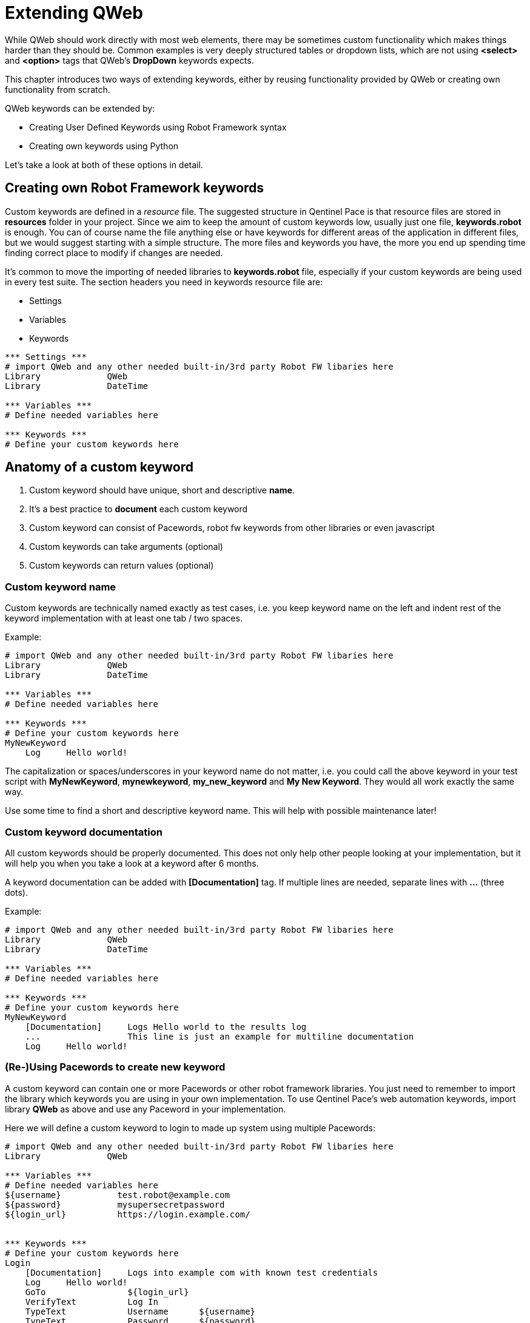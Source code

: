 = Extending QWeb

While QWeb should work directly with most web elements, there may be sometimes custom functionality which makes things harder than they should be. Common examples is very deeply structured tables or dropdown lists, which are not using *<select>* and *<option>* tags that QWeb's *DropDown* keywords expects.

This chapter introduces two ways of extending keywords, either by reusing functionality provided by QWeb or creating own functionality from scratch.

QWeb keywords can be extended by:

* Creating User Defined Keywords using Robot Framework syntax
* Creating own keywords using Python

Let's take a look at both of these options in detail.

== Creating own Robot Framework keywords

Custom keywords are defined in a _resource_ file. The suggested structure in Qentinel Pace is that resource files are stored in *resources* folder in your project. Since we aim to keep the amount of custom keywords low, usually just one file, *keywords.robot* is enough. You can of course name the file anything else or have keywords for different areas of the application in different files, but we would suggest starting with a simple structure. The more files and keywords you have, the more you end up spending time finding correct place to modify if changes are needed.

It's common to move the importing of needed libraries to *keywords.robot* file, especially if your custom keywords are being used in every test suite. The section headers you need in keywords resource file are:

* Settings
* Variables
* Keywords

[source, robotframework]
----
*** Settings *** 
# import QWeb and any other needed built-in/3rd party Robot FW libaries here
Library             QWeb
Library             DateTime

*** Variables ***
# Define needed variables here

*** Keywords ***
# Define your custom keywords here
----

== Anatomy of a custom keyword

. Custom keyword should have unique, short and descriptive *name*.
. It's a best practice to *document* each custom keyword
. Custom keyword can consist of Pacewords, robot fw keywords from other libraries or even javascript
. Custom keywords can take arguments (optional)
. Custom keywords can return values (optional)

=== Custom keyword name
Custom keywords are technically named exactly as test cases, i.e. you keep keyword name on the left and indent rest of the keyword implementation with at least one tab / two spaces.

Example:
[source, robotframework]
----
# import QWeb and any other needed built-in/3rd party Robot FW libaries here
Library             QWeb
Library             DateTime

*** Variables ***
# Define needed variables here

*** Keywords ***
# Define your custom keywords here
MyNewKeyword
    Log     Hello world! 
----

The capitalization or spaces/underscores in your keyword name do not matter, i.e. you could call the above keyword in your test script with *MyNewKeyword*, *mynewkeyword*, *my_new_keyword* and *My New Keyword*. They would all work exactly the same way.

Use some time to find a short and descriptive keyword name. This will help with possible maintenance later!

=== Custom keyword documentation
All custom keywords should be properly documented. This does not only help other people looking at your implementation, but it will help you when you take a look at a keyword after 6 months.

A keyword documentation can be added with *[Documentation]* tag. If multiple lines are needed, separate lines with *...*  (three dots).

Example:

[source, robotframework]
----
# import QWeb and any other needed built-in/3rd party Robot FW libaries here
Library             QWeb
Library             DateTime

*** Variables ***
# Define needed variables here

*** Keywords ***
# Define your custom keywords here
MyNewKeyword
    [Documentation]     Logs Hello world to the results log
    ...                 This line is just an example for multiline documentation
    Log     Hello world! 
----

=== (Re-)Using Pacewords to create new keyword
A custom keyword can contain one or more Pacewords or other robot framework libraries. You just need to remember to import the library which keywords you are using in your own implementation. To use Qentinel Pace's web automation keywords, import library *QWeb* as above and use any Paceword in your implementation. 

Here we will define a custom keyword to login to made up system using multiple Pacewords:
[source, robotframework]
----
# import QWeb and any other needed built-in/3rd party Robot FW libaries here
Library             QWeb

*** Variables ***
# Define needed variables here
${username}           test.robot@example.com
${password}           mysupersecretpassword
${login_url}          https://login.example.com/


*** Keywords ***
# Define your custom keywords here
Login
    [Documentation]     Logs into example com with known test credentials
    Log     Hello world! 
    GoTo                ${login_url}
    VerifyText          Log In
    TypeText            Username      ${username}
    TypeText            Password      ${password}
    ClickText           Log In

    # verify that login succeeded
    VerifyNoText        Password

----

=== Using javascript
You can also create keywords with Javascript by using Qentinel Pace's https://help.pace.qentinel.com/pacewords-reference/current/pacewords/advanced/executejavascript_qweb.html [*ExecuteJavascript*] Paceword.This is easiest to understand with an example, so let's create a custom keyword which logs page's title using Javascript

[source, robotframework]
----
# import QWeb and any other needed built-in/3rd party Robot FW libaries here
Library             QWeb

*** Keywords ***
# Define your custom keywords here
PrintTitle
    [Documentation]     Logs web page's title to the results log
    ExecuteJavascript   return document.title;     $TITLE
    Log     ${TITLE}
----

Another example where we scroll to the top of the page using javascript
[source, robotframework]
----
# import QWeb and any other needed built-in/3rd party Robot FW libaries here
Library             QWeb

*** Keywords ***
# Define your custom keywords here
ScrollToTop
    [Documentation] 	    Scrolls to top of the current page
    ExecuteJavascript       window.scrollTo(0,0)
----


=== Arguments and return values
Custom keyword can optionally take *arguments* or return values after processing data etc.

Arguments should be defined as normal robot framework variables under *[Arguments]* section of the keyword. This section is usually placed under *[Documentation]*

To return values, one needs to add section *[Return]* at the end of the keyword implementation and also provide the variable which value should be returned.

Example 1: Arguments

To demonstrate how to use arguments we will create a keyword that opens Qentinel's localized web pages (Finnish, German or Global):

[source, robotframework]
----
# import QWeb and any other needed built-in/3rd party Robot FW libaries here
Library             QWeb

*** Keywords ***
# Define your custom keywords here
Open Local Page
    [Documentation]     Opens Qentinel's local web pages. Locale is given as an argument
    [Arguments]         ${locale}
    OpenBrowser         http://www.qentinel.com/${locale}    chrome
    ExecuteJavascript   return document.title;     $TITLE
    Log     ${TITLE}
----

To use this in your test script, you could use:

[source, robotframework]
----
...
*** Test Cases ***
# Define your custom keywords here
Opening Qentinel's Finnish pages
    [Documentation]     Returns web page's title
    Open Local Page     fi

Opening Qentinel's German pages
    [Documentation]     Returns web page's title
    Open Local Page     de

Opening Qentinel's Global pages
    [Documentation]     Returns web page's title
    Open Local Page     ?noredirect\=true
----

Example 2: Return value

To demonstrate how to return a value, we will modify previous example (PrintTitle) so, that it actually return the page title. Let's call the new keyword *GetTitle*:

[source, robotframework]
----
# import QWeb and any other needed built-in/3rd party Robot FW libaries here
Library             QWeb

*** Keywords ***
# Define your custom keywords here
GetTitle
    [Documentation]     Returns web page's title
    ExecuteJavascript   return document.title;     $TITLE
    [Return]            ${TITLE}
----

You could now call this custom keyword in your test case and have the page title stored in a variable for further processing:

[source, robotframework]
----
...
*** Test Cases ***
# Define your custom keywords here
Doing something with the title
    [Documentation]     Returns web page's title
    OpenBrowser         http://www.qentinel.com    chrome
    ${title}=           GetTitle
    Log                 Page title was: ${title}
    # printed this to log as a time of writing:
    # Page title was: Robotic Software Testing | Qentinel Suomi
----


WARNING: Try to keep the amount of custom keywords low. Please remember, that each new custom keyword also means maintenance work in the long run!

== Using Python vs using Robot Framework syntax
It's advisable to create custom keywords in Python, if possible. Python is much more flexible language and can handle complex logic etc. much easier than plain robot framework. With Python you can utilize any Pacewords or even functions that are part of selenium.

In this lesson we will take a look how to get the selenium webdriver instance from Qentinel Pace and how to interact with it using both functions implemented in selenium and element search functions implemented in Qentinel Pace.

== Anatomy of a Python keyword
It's advisable to store all Python source files in *libraries* or *libs* folder in your project structure. Any python file can be imported as any other Robot Framework library and by default all methods defined in a file will be exposed as keywords.

To start with something extremely simple, we will create a Python keyword that prints "Hello from custom Python keyword" to result log.

1) Create a python file _*my_custom_library.py*_ under libraries folder

2) Create the following content to the newly created Python file:

[source, python]
----
from robot.api import logger
class my_custom_library():
    def print_message(self, message):
        """Prints a custom message to log

        """
        logger.info(message)
----

3) Import your new library in your test suite or resource file

[source, robotframework]
----
Library            ../libraries/my_custom_library.py
----

4) Call the keyword in your test case

[source, robotframework]
----
Print message       Hello from custom Python keyword
----

== Getting webdriver instance

To get the current browser (=selenium webdriver) instance, you method *return_browser*. This can be found in module QWeb.keywords.browser. Once you have the webdriver instance, you can use any selenium properties and functions to interact with it.

As an example, let's re-create the "Print Title" keyword we implemented in previous lesson using javascript, but this time with Python. We will use selenium's *title* and *current_url* properties.

1) import ```QWeb.keywords.browser``` in your python file.

2) Get the webdriver instance using ```return_browser()```

[source, python]
----
import QWeb.keywords.browser as browser
from robot.api import logger
class my_custom_library():
    def log_page_title(self,):
        """Prints page title to result log"""
        driver = browser.return_browser()
        logger.info("The title for page '{}' was '{}'".format(driver.current_url,driver.title))
----

Here is an example that calls this custom Python keyword from a test case:

[source, robotframework]
----
PrintTitle Example
    OpenBrowser     http://www.amazon.com    chrome
    Log Page Title
    CloseBrowser
----

== Finding elements using QWeb's search functions

To find elements using QWeb's search functions, you need to import _*QWeb.keywords.element*_

There's a method ```get_webelement()```, which will do the searching for you. It can find elements based on text, xpaths, element types etc. Here is the documentation of GetWebelements keyword:

[source, robotframework]
----
 # using attributes or xpaths like with ClickElement etc. kw:s without specified
        # element_type. If element_type is not specified end result is a type of list:
        ${list of elems}    GetWebelement          click_me      tag=button
        ${list of elems}    GetWebelement          //*[@id\="click_me"]
        ${list of elems}    GetWebelement          xpath\=//*[@id\="click_me"]
        # Get element using element_type attribute to locate element.
        # Text elements (works as ClickText, VerifyText, GetText etc.):
        ${elem}      GetWebelement          Log In    element_type=text
        ${elem}      GetWebelement          Contact   element_type=text  anchor=Qentinel
        ${elem}      GetWebelement          Contact   parent=div
        # Item, Input, Dropdown, Checkbox elements:
        ${elem}      GetWebelement          Log In    element_type=item
        ${elem}      GetWebelement          Username  element_type=input
        ${elem}      GetWebelement          Country   element_type=dropdown
        ${elem}      GetWebelement          Gender    element_type=checkbox
----

As an example, we will create a new keyword to handle custom dropdown element. We will use link:../examples/bootstrap_dropdown.html[example bootstrap dropdown] file as an example. Because of this the standard dropdown keyword *Dropdown* will not work. Just clicking would work, but let's ignore it for now.

[.left]
image::../images/bootstrap_dropdown.png[Example bootstrap dropdown]
{empty} +
{empty} +
{empty} +


So we'll create a custom keyword that takes two arguments:

* The locator for the "dropdown" element
* The option (text) of a locale we want to select

1) We'll start by creating method to our python file. Let's name the keyword as "select_option":

[source, python]
----
def select_option(self, locator, option):
        """Clicks custom dropdown menu option"""
----

2) To utilize QWeb's element search function, we need to import ```QWeb.keywords.element```:

[source, python]
----
import QWeb.keywords.element as element


def select_option(self, locator, option):
        """Clicks custom dropdown menu option"""
----

3) To find the element, we will take a look at the HTML source. At the time of writing the element in question had this html:

[source, html]
----
<div class="dropdown">
        <button type="button" class="btn btn-primary dropdown-toggle" data-toggle="dropdown" aria-expanded="false">Dropdown button</button>
        <div class="dropdown-menu" style="">
            <a class="dropdown-item" href="https://www.robotframework.org">Robot Framework</a>
            <a class="dropdown-item" href="https://www.github.com/qentinelqi/qweb">QWeb</a>
            <a class="dropdown-item" href="https://www.qentinel.com">Qentinel</a>
        </div>
    </div>
----

Let's implement this so, that we will find the dropdown button by text. What we want to do is click the dropdown element first and then click the text from the menu that opens. As an example, we use QWeb's search function to get element and then selenium's click() function to actually click it:

[source, python]
----
import QWeb.keywords.element as element
def select_option(self, label, option):
        """Clicks custom dropdown menu option"""
        element.get_webelement(label, element_type="text").click())
----

4) The last thing we need to do is to click the option under that dropdown. We can use QWeb's ClickText keyword (from Python) for this. To do so, we need to import ```QWeb.keywords.text``` and call click_text():

[source, python]
----
def select_option(self, label, option):
        """Clicks custom dropdown menu option"""
        element.get_webelement(label).click() 
        text.click_text(option)
----

5) The last thing we need to do is call the new keyword from our test case:


[source, robotframework]
----
SelectOption Example
    OpenBrowser     file://C:/automation/bootstrap_dropdown.html    chrome
    SelectOption    Dropdown button    Qentinel
----

NOTE: This is just an example. It's not advisable to use get_webelement for this as you could just directly use *click_element* instead; it will also do the searching for you.




NOTE: To get more information on how to create Robot Framework keywords with Python, please take a look at https://robotframework.org/robotframework/latest/RobotFrameworkUserGuide.html#creating-test-libraries[Robot Framework's documentation]

'''
link:../README.md[Back to TOC]